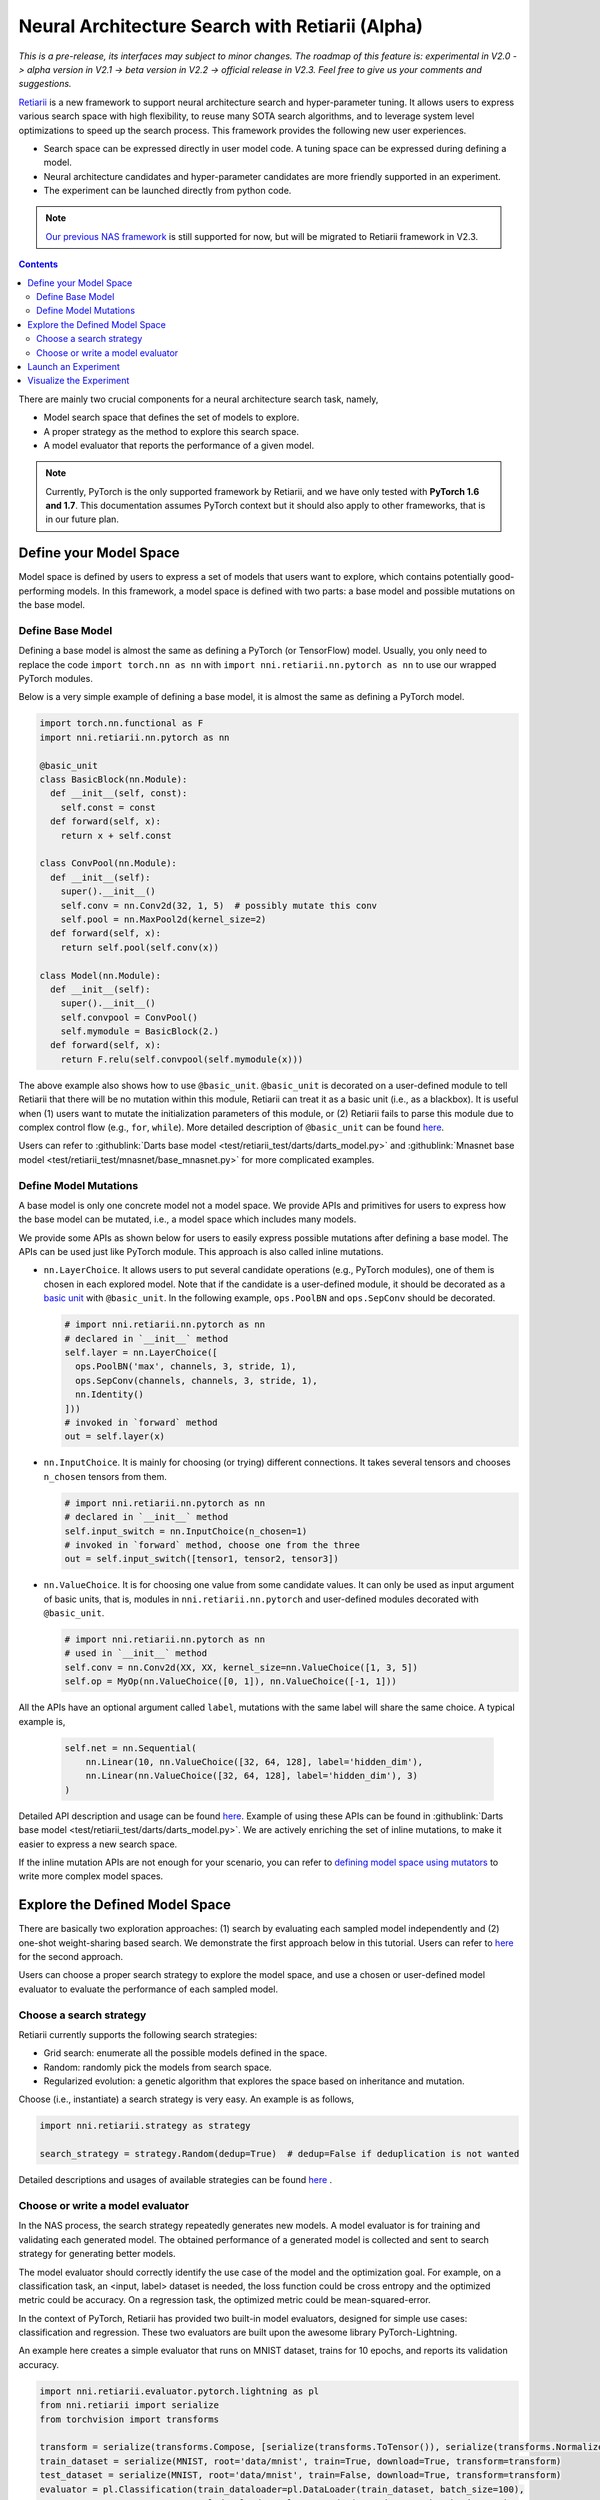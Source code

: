 Neural Architecture Search with Retiarii (Alpha)
================================================

*This is a pre-release, its interfaces may subject to minor changes. The roadmap of this feature is: experimental in V2.0 -> alpha version in V2.1 -> beta version in V2.2 -> official release in V2.3. Feel free to give us your comments and suggestions.*

`Retiarii <https://www.usenix.org/system/files/osdi20-zhang_quanlu.pdf>`__ is a new framework to support neural architecture search and hyper-parameter tuning. It allows users to express various search space with high flexibility, to reuse many SOTA search algorithms, and to leverage system level optimizations to speed up the search process. This framework provides the following new user experiences.

* Search space can be expressed directly in user model code. A tuning space can be expressed during defining a model.
* Neural architecture candidates and hyper-parameter candidates are more friendly supported in an experiment.
* The experiment can be launched directly from python code.

.. Note:: `Our previous NAS framework <../Overview.rst>`__ is still supported for now, but will be migrated to Retiarii framework in V2.3.

.. contents::

There are mainly two crucial components for a neural architecture search task, namely,

* Model search space that defines the set of models to explore.
* A proper strategy as the method to explore this search space.
* A model evaluator that reports the performance of a given model.

.. note:: Currently, PyTorch is the only supported framework by Retiarii, and we have only tested with **PyTorch 1.6 and 1.7**. This documentation assumes PyTorch context but it should also apply to other frameworks, that is in our future plan.

Define your Model Space
-----------------------

Model space is defined by users to express a set of models that users want to explore, which contains potentially good-performing models. In this framework, a model space is defined with two parts: a base model and possible mutations on the base model.

Define Base Model
^^^^^^^^^^^^^^^^^

Defining a base model is almost the same as defining a PyTorch (or TensorFlow) model. Usually, you only need to replace the code ``import torch.nn as nn`` with ``import nni.retiarii.nn.pytorch as nn`` to use our wrapped PyTorch modules.

Below is a very simple example of defining a base model, it is almost the same as defining a PyTorch model.

.. code-block:: python

  import torch.nn.functional as F
  import nni.retiarii.nn.pytorch as nn

  @basic_unit
  class BasicBlock(nn.Module):
    def __init__(self, const):
      self.const = const
    def forward(self, x):
      return x + self.const

  class ConvPool(nn.Module):
    def __init__(self):
      super().__init__()
      self.conv = nn.Conv2d(32, 1, 5)  # possibly mutate this conv
      self.pool = nn.MaxPool2d(kernel_size=2)
    def forward(self, x):
      return self.pool(self.conv(x))

  class Model(nn.Module):
    def __init__(self):
      super().__init__()
      self.convpool = ConvPool()
      self.mymodule = BasicBlock(2.)
    def forward(self, x):
      return F.relu(self.convpool(self.mymodule(x)))

The above example also shows how to use ``@basic_unit``. ``@basic_unit`` is decorated on a user-defined module to tell Retiarii that there will be no mutation within this module, Retiarii can treat it as a basic unit (i.e., as a blackbox). It is useful when (1) users want to mutate the initialization parameters of this module, or (2) Retiarii fails to parse this module due to complex control flow (e.g., ``for``, ``while``). More detailed description of ``@basic_unit`` can be found `here <./Advanced.rst>`__.

Users can refer to :githublink:`Darts base model <test/retiarii_test/darts/darts_model.py>` and :githublink:`Mnasnet base model <test/retiarii_test/mnasnet/base_mnasnet.py>` for more complicated examples.

Define Model Mutations
^^^^^^^^^^^^^^^^^^^^^^

A base model is only one concrete model not a model space. We provide APIs and primitives for users to express how the base model can be mutated, i.e., a model space which includes many models.

We provide some APIs as shown below for users to easily express possible mutations after defining a base model. The APIs can be used just like PyTorch module. This approach is also called inline mutations.

* ``nn.LayerChoice``. It allows users to put several candidate operations (e.g., PyTorch modules), one of them is chosen in each explored model. Note that if the candidate is a user-defined module, it should be decorated as a `basic unit <./Advanced.rst>`__ with ``@basic_unit``. In the following example, ``ops.PoolBN`` and ``ops.SepConv`` should be decorated.

  .. code-block:: python

    # import nni.retiarii.nn.pytorch as nn
    # declared in `__init__` method
    self.layer = nn.LayerChoice([
      ops.PoolBN('max', channels, 3, stride, 1),
      ops.SepConv(channels, channels, 3, stride, 1),
      nn.Identity()
    ]))
    # invoked in `forward` method
    out = self.layer(x)

* ``nn.InputChoice``. It is mainly for choosing (or trying) different connections. It takes several tensors and chooses ``n_chosen`` tensors from them.

  .. code-block:: python

    # import nni.retiarii.nn.pytorch as nn
    # declared in `__init__` method
    self.input_switch = nn.InputChoice(n_chosen=1)
    # invoked in `forward` method, choose one from the three
    out = self.input_switch([tensor1, tensor2, tensor3])

* ``nn.ValueChoice``. It is for choosing one value from some candidate values. It can only be used as input argument of basic units, that is, modules in ``nni.retiarii.nn.pytorch`` and user-defined modules decorated with ``@basic_unit``.

  .. code-block:: python

    # import nni.retiarii.nn.pytorch as nn
    # used in `__init__` method
    self.conv = nn.Conv2d(XX, XX, kernel_size=nn.ValueChoice([1, 3, 5])
    self.op = MyOp(nn.ValueChoice([0, 1]), nn.ValueChoice([-1, 1]))

All the APIs have an optional argument called ``label``, mutations with the same label will share the same choice. A typical example is,

  .. code-block:: python

    self.net = nn.Sequential(
        nn.Linear(10, nn.ValueChoice([32, 64, 128], label='hidden_dim'),
        nn.Linear(nn.ValueChoice([32, 64, 128], label='hidden_dim'), 3)
    )

Detailed API description and usage can be found `here <./ApiReference.rst>`__\. Example of using these APIs can be found in :githublink:`Darts base model <test/retiarii_test/darts/darts_model.py>`. We are actively enriching the set of inline mutations, to make it easier to express a new search space.

If the inline mutation APIs are not enough for your scenario, you can refer to `defining model space using mutators <./Advanced.rst#express-mutations-with-mutators>`__ to write more complex model spaces.

Explore the Defined Model Space
-------------------------------

There are basically two exploration approaches: (1) search by evaluating each sampled model independently and (2) one-shot weight-sharing based search. We demonstrate the first approach below in this tutorial. Users can refer to `here <./OneshotTrainer.rst>`__ for the second approach.

Users can choose a proper search strategy to explore the model space, and use a chosen or user-defined model evaluator to evaluate the performance of each sampled model.

Choose a search strategy
^^^^^^^^^^^^^^^^^^^^^^^^

Retiarii currently supports the following search strategies:

* Grid search: enumerate all the possible models defined in the space.
* Random: randomly pick the models from search space.
* Regularized evolution: a genetic algorithm that explores the space based on inheritance and mutation.

Choose (i.e., instantiate) a search strategy is very easy. An example is as follows,

.. code-block:: python

  import nni.retiarii.strategy as strategy

  search_strategy = strategy.Random(dedup=True)  # dedup=False if deduplication is not wanted

Detailed descriptions and usages of available strategies can be found `here <./ApiReference.rst>`__ .

Choose or write a model evaluator
^^^^^^^^^^^^^^^^^^^^^^^^^^^^^^^^^

In the NAS process, the search strategy repeatedly generates new models. A model evaluator is for training and validating each generated model. The obtained performance of a generated model is collected and sent to search strategy for generating better models.

The model evaluator should correctly identify the use case of the model and the optimization goal. For example, on a classification task, an <input, label> dataset is needed, the loss function could be cross entropy and the optimized metric could be accuracy. On a regression task, the optimized metric could be mean-squared-error.

In the context of PyTorch, Retiarii has provided two built-in model evaluators, designed for simple use cases: classification and regression. These two evaluators are built upon the awesome library PyTorch-Lightning.

An example here creates a simple evaluator that runs on MNIST dataset, trains for 10 epochs, and reports its validation accuracy.

.. code-block:: python

  import nni.retiarii.evaluator.pytorch.lightning as pl
  from nni.retiarii import serialize
  from torchvision import transforms

  transform = serialize(transforms.Compose, [serialize(transforms.ToTensor()), serialize(transforms.Normalize, (0.1307,), (0.3081,))])
  train_dataset = serialize(MNIST, root='data/mnist', train=True, download=True, transform=transform)
  test_dataset = serialize(MNIST, root='data/mnist', train=False, download=True, transform=transform)
  evaluator = pl.Classification(train_dataloader=pl.DataLoader(train_dataset, batch_size=100),
                                val_dataloaders=pl.DataLoader(test_dataset, batch_size=100),
                                max_epochs=10)

As the model evaluator is running in another process (possibly in some remote machines), the defined evaluator, along with all its parameters, needs to be correctly serialized. For example, users should use the dataloader that has been already wrapped as a serializable class defined in ``nni.retiarii.evaluator.pytorch.lightning``. For the arguments used in dataloader, recursive serialization needs to be done, until the arguments are simple types like int, str, float.

Detailed descriptions and usages of model evaluators can be found `here <./ApiReference.rst>`__ .

If the built-in model evaluators do not meet your requirement, or you already wrote the training code and just want to use it, you can follow `the guide to write a new evaluator <./WriteTrainer.rst>`__ .

.. note:: In case you want to run the model evaluator locally for debug purpose, you can directly run the evaluator via ``evaluator._execute(Net)`` (note that it has to be ``Net``, not ``Net()``). However, this API is currently internal and subject to change.

.. warning:: Mutations on the parameters of model evaluator (known as hyper-parameter tuning) is currently not supported but will be supported in the future.

.. warning:: To use PyTorch-lightning with Retiarii, currently you need to install PyTorch-lightning v1.1.x (v1.2 is not supported).

Launch an Experiment
--------------------

After all the above are prepared, it is time to start an experiment to do the model search. An example is shown below.

.. code-block:: python

  exp = RetiariiExperiment(base_model, trainer, None, simple_strategy)
  exp_config = RetiariiExeConfig('local')
  exp_config.experiment_name = 'mnasnet_search'
  exp_config.trial_concurrency = 2
  exp_config.max_trial_number = 10
  exp_config.training_service.use_active_gpu = False
  exp.run(exp_config, 8081)

The complete code of a simple MNIST example can be found :githublink:`here <test/retiarii_test/mnist/test.py>`.

**Local Debug Mode**: When running an experiment, it is easy to get some trivial errors in trial code, such as shape mismatch, undefined variable. To quickly fix these kinds of errors, we provide local debug mode which locally applies mutators once and runs only that generated model. To use local debug mode, users can simply replace ``exp.run(exp_config, 8081)`` in above code snippet with ``exp.local_debug_run()``.

Visualize the Experiment
------------------------

Users can visualize their experiment in the same way as visualizing a normal hyper-parameter tuning experiment. For example, open ``localhost::8081`` in your browser, 8081 is the port that you set in ``exp.run``. Please refer to `here <../../Tutorial/WebUI.rst>`__ for details.
